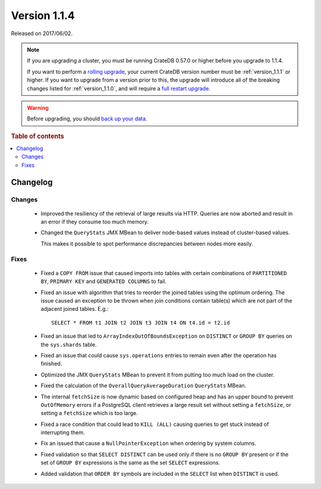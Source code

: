 .. _version_1.1.4:

=============
Version 1.1.4
=============

Released on 2017/06/02.

.. NOTE::

    If you are upgrading a cluster, you must be running CrateDB 0.57.0 or higher
    before you upgrade to 1.1.4.

    If you want to perform a `rolling upgrade`_, your current CrateDB version
    number must be :ref:`version_1.1.1` or higher. If you want to upgrade from a
    version prior to this, the upgrade will introduce all of the breaking
    changes listed for :ref:`version_1.1.0`, and will require a `full restart
    upgrade`_.

.. WARNING::

    Before upgrading, you should `back up your data`_.

.. _rolling upgrade: https://crate.io/docs/crate/howtos/en/latest/admin/rolling-upgrade.html
.. _full restart upgrade: https://crate.io/docs/crate/howtos/en/latest/admin/full-restart-upgrade.html
.. _back up your data: https://crate.io/docs/crate/reference/en/latest/admin/snapshots.html

.. rubric:: Table of contents

.. contents::
   :local:

Changelog
=========

Changes
-------

 - Improved the resiliency of the retrieval of large results via HTTP. Queries
   are now aborted and result in an error if they consume too much memory.

 - Changed the ``QueryStats`` JMX MBean to deliver node-based values instead of
   cluster-based values.

   This makes it possible to spot performance discrepancies between nodes more
   easily.

Fixes
-----

 - Fixed a ``COPY FROM`` issue that caused imports into tables with certain
   combinations of ``PARTITIONED BY``, ``PRIMARY KEY`` and
   ``GENERATED COLUMNS`` to fail.

 - Fixed an issue with algorithm that tries to reorder the joined tables using
   the optimum ordering. The issue caused an exception to be thrown when join
   conditions contain table(s) which are not part of the adjacent joined
   tables. E.g.::

     SELECT * FROM t1 JOIN t2 JOIN t3 JOIN t4 ON t4.id = t2.id

 - Fixed an issue that led to ``ArrayIndexOutOfBoundsException`` on
   ``DISTINCT`` or ``GROUP BY`` queries on the ``sys.shards`` table.

 - Fixed an issue that could cause ``sys.operations`` entries to remain even
   after the operation has finished.

 - Optimized the JMX ``QueryStats`` MBean to prevent it from putting too much
   load on the cluster.

 - Fixed the calculation of the ``OverallQueryAverageDuration`` ``QueryStats``
   MBean.

 - The internal ``fetchSize`` is now dynamic based on configured heap and has
   an upper bound to prevent ``OutOfMemory`` errors if a PostgreSQL client
   retrieves a large result set without setting a ``fetchSize``, or setting a
   ``fetchSize`` which is too large.

 - Fixed a race condition that could lead to ``KILL (ALL)`` causing queries to
   get stuck instead of interrupting them.

 - Fix an issued that cause a ``NullPointerException`` when ordering by system
   columns.

 - Fixed validation so that ``SELECT DISTINCT`` can be used only if there
   is no ``GROUP BY`` present or if the set of ``GROUP BY`` expressions is
   the same as the set ``SELECT`` expressions.

 - Added validation that ``ORDER BY`` symbols are included in the ``SELECT``
   list when ``DISTINCT`` is used.

